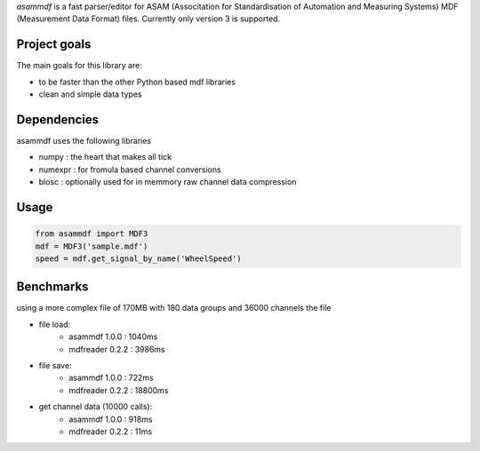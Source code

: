 *asammdf* is a fast parser/editor for ASAM (Associtation for Standardisation of Automation and Measuring Systems) MDF (Measurement Data Format) files. Currently only version 3 is supported.

Project goals
=============
The main goals for this library are:

* to be faster than the other Python based mdf libraries
* clean and simple data types
    
Dependencies
============
asammdf uses the following libraries
    
* numpy : the heart that makes all tick
* numexpr : for fromula based channel conversions
* blosc : optionally used for in memmory raw channel data compression

Usage
=====

.. code-block:: python

    from asammdf import MDF3
    mdf = MDF3('sample.mdf')
    speed = mdf.get_signal_by_name('WheelSpeed')


Benchmarks
==========
using a more complex file of 170MB with 180 data groups and 36000 channels the file 

* file load:
    * asammdf 1.0.0 : 1040ms
    * mdfreader 0.2.2 : 3986ms
        
* file save:
    * asammdf 1.0.0 : 722ms
    * mdfreader 0.2.2 : 18800ms
        
* get channel data (10000 calls):
    * asammdf 1.0.0 : 918ms
    * mdfreader 0.2.2 : 11ms

